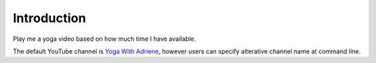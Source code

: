 ============
Introduction
============

Play me a yoga video based on how much time I have available.

The default YouTube channel is `Yoga With Adriene`_, however users 
can specify alterative channel name at command line.

.. _Yoga With Adriene: https://www.youtube.com/@yogawithadriene